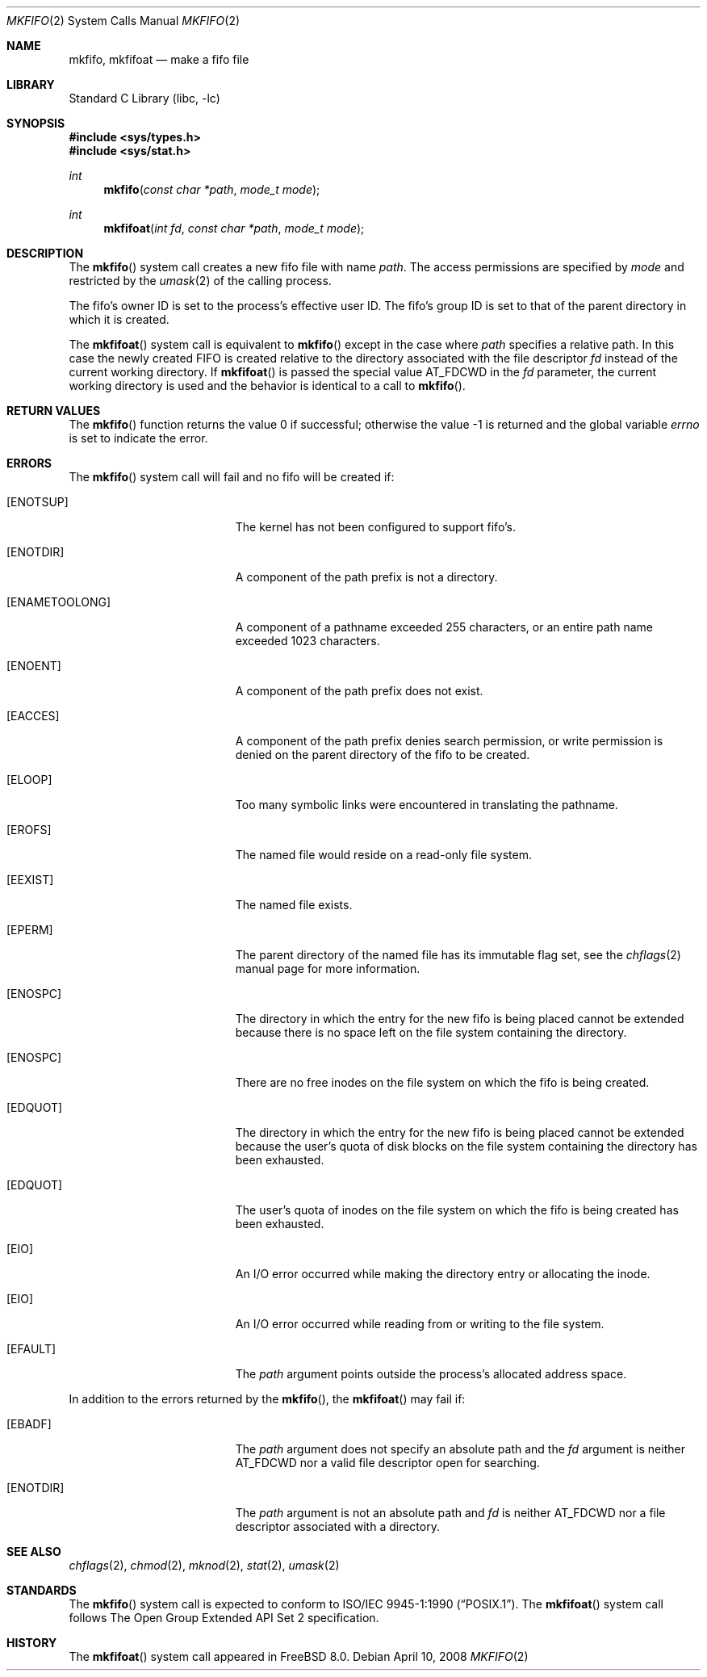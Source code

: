 .\" Copyright (c) 1990, 1991, 1993
.\"	The Regents of the University of California.  All rights reserved.
.\"
.\" Redistribution and use in source and binary forms, with or without
.\" modification, are permitted provided that the following conditions
.\" are met:
.\" 1. Redistributions of source code must retain the above copyright
.\"    notice, this list of conditions and the following disclaimer.
.\" 2. Redistributions in binary form must reproduce the above copyright
.\"    notice, this list of conditions and the following disclaimer in the
.\"    documentation and/or other materials provided with the distribution.
.\" 4. Neither the name of the University nor the names of its contributors
.\"    may be used to endorse or promote products derived from this software
.\"    without specific prior written permission.
.\"
.\" THIS SOFTWARE IS PROVIDED BY THE REGENTS AND CONTRIBUTORS ``AS IS'' AND
.\" ANY EXPRESS OR IMPLIED WARRANTIES, INCLUDING, BUT NOT LIMITED TO, THE
.\" IMPLIED WARRANTIES OF MERCHANTABILITY AND FITNESS FOR A PARTICULAR PURPOSE
.\" ARE DISCLAIMED.  IN NO EVENT SHALL THE REGENTS OR CONTRIBUTORS BE LIABLE
.\" FOR ANY DIRECT, INDIRECT, INCIDENTAL, SPECIAL, EXEMPLARY, OR CONSEQUENTIAL
.\" DAMAGES (INCLUDING, BUT NOT LIMITED TO, PROCUREMENT OF SUBSTITUTE GOODS
.\" OR SERVICES; LOSS OF USE, DATA, OR PROFITS; OR BUSINESS INTERRUPTION)
.\" HOWEVER CAUSED AND ON ANY THEORY OF LIABILITY, WHETHER IN CONTRACT, STRICT
.\" LIABILITY, OR TORT (INCLUDING NEGLIGENCE OR OTHERWISE) ARISING IN ANY WAY
.\" OUT OF THE USE OF THIS SOFTWARE, EVEN IF ADVISED OF THE POSSIBILITY OF
.\" SUCH DAMAGE.
.\"
.\"	@(#)mkfifo.2	8.1 (Berkeley) 6/4/93
.\" $FreeBSD: release/8.2.0/lib/libc/sys/mkfifo.2 178245 2008-04-16 13:03:12Z kib $
.\"
.Dd April 10, 2008
.Dt MKFIFO 2
.Os
.Sh NAME
.Nm mkfifo ,
.Nm mkfifoat
.Nd make a fifo file
.Sh LIBRARY
.Lb libc
.Sh SYNOPSIS
.In sys/types.h
.In sys/stat.h
.Ft int
.Fn mkfifo "const char *path" "mode_t mode"
.Ft int
.Fn mkfifoat "int fd" "const char *path" "mode_t mode"
.Sh DESCRIPTION
The
.Fn mkfifo
system call
creates a new fifo file with name
.Fa path .
The access permissions are
specified by
.Fa mode
and restricted by the
.Xr umask 2
of the calling process.
.Pp
The fifo's owner ID is set to the process's effective user ID.
The fifo's group ID is set to that of the parent directory in
which it is created.
.Pp
The
.Fn mkfifoat
system call is equivalent to
.Fn mkfifo
except in the case where
.Fa path
specifies a relative path.
In this case the newly created FIFO is created relative to the
directory associated with the file descriptor
.Fa fd
instead of the current working directory.
If
.Fn mkfifoat
is passed the special value
.Dv AT_FDCWD
in the
.Fa fd
parameter, the current working directory is used and the behavior is
identical to a call to
.Fn mkfifo .
.Sh RETURN VALUES
.Rv -std mkfifo
.Sh ERRORS
The
.Fn mkfifo
system call
will fail and no fifo will be created if:
.Bl -tag -width Er
.It Bq Er ENOTSUP
The kernel has not been configured to support fifo's.
.It Bq Er ENOTDIR
A component of the path prefix is not a directory.
.It Bq Er ENAMETOOLONG
A component of a pathname exceeded 255 characters,
or an entire path name exceeded 1023 characters.
.It Bq Er ENOENT
A component of the path prefix does not exist.
.It Bq Er EACCES
A component of the path prefix denies search permission, or write permission
is denied on the parent directory of the fifo to be created.
.It Bq Er ELOOP
Too many symbolic links were encountered in translating the pathname.
.It Bq Er EROFS
The named file would reside on a read-only file system.
.It Bq Er EEXIST
The named file exists.
.It Bq Er EPERM
The parent directory of the named file has its immutable flag set, see the
.Xr chflags 2
manual page for more information.
.It Bq Er ENOSPC
The directory in which the entry for the new fifo is being placed
cannot be extended because there is no space left on the file
system containing the directory.
.It Bq Er ENOSPC
There are no free inodes on the file system on which the
fifo is being created.
.It Bq Er EDQUOT
The directory in which the entry for the new fifo
is being placed cannot be extended because the
user's quota of disk blocks on the file system
containing the directory has been exhausted.
.It Bq Er EDQUOT
The user's quota of inodes on the file system on
which the fifo is being created has been exhausted.
.It Bq Er EIO
An
.Tn I/O
error occurred while making the directory entry or allocating the inode.
.It Bq Er EIO
An
.Tn I/O
error occurred while reading from or writing to the file system.
.It Bq Er EFAULT
The
.Fa path
argument
points outside the process's allocated address space.
.El
.Pp
In addition to the errors returned by the
.Fn mkfifo ,
the
.Fn mkfifoat
may fail if:
.Bl -tag -width Er
.It Bq Er EBADF
The
.Fa path
argument does not specify an absolute path and the
.Fa fd
argument is neither
.Dv AT_FDCWD
nor a valid file descriptor open for searching.
.It Bq Er ENOTDIR
The
.Fa path
argument is not an absolute path and
.Fa fd
is neither
.Dv AT_FDCWD
nor a file descriptor associated with a directory.
.El
.Sh SEE ALSO
.Xr chflags 2 ,
.Xr chmod 2 ,
.Xr mknod 2 ,
.Xr stat 2 ,
.Xr umask 2
.Sh STANDARDS
The
.Fn mkfifo
system call is expected to conform to
.St -p1003.1-90 .
The
.Fn mkfifoat
system call follows The Open Group Extended API Set 2 specification.
.Sh HISTORY
The
.Fn mkfifoat
system call appeared in
.Fx 8.0 .
